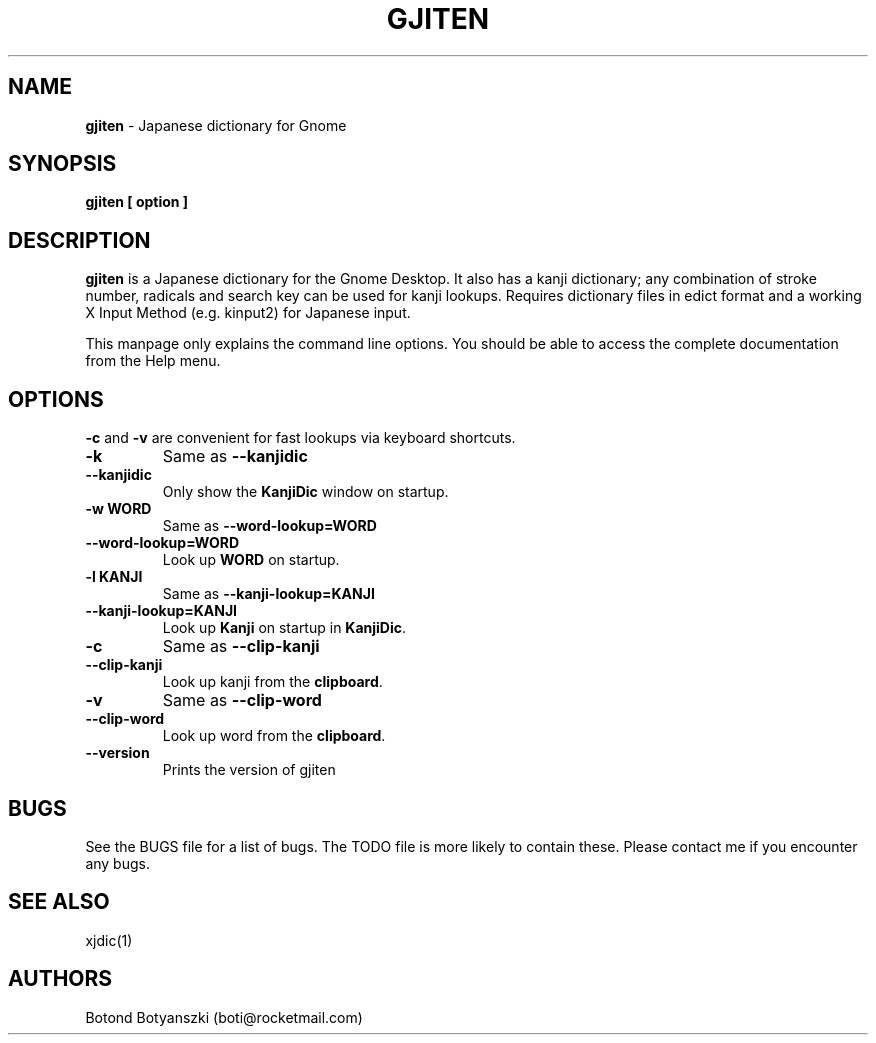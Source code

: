 .TH GJITEN 1 "20 Jun 2002"
.SH NAME
\fBgjiten\fP \- Japanese dictionary for Gnome
.SH SYNOPSIS
.B gjiten [ option ]

.SH DESCRIPTION
.B gjiten
is a Japanese dictionary for the Gnome Desktop. It also has a kanji dictionary; 
any combination of stroke number, radicals and search key can be used for kanji lookups. 
Requires dictionary files in edict format and a working X Input Method (e.g. kinput2) for Japanese input.

This manpage only explains the command line options. You should be able to access the complete documentation from the Help menu.
.LP
.SH OPTIONS
\fB\-c\fR and \fB\-v\fR are convenient for fast lookups via keyboard shortcuts.

.TP
\fB\-k\fR
Same as \fB\-\-kanjidic\fR
.TP
\fB\-\-kanjidic\fR
Only show the \fBKanjiDic\fR window on startup.
.TP
\fB\-w WORD\fR
Same as \fB\-\-word\-lookup=WORD\fR
.TP
\fB\-\-word\-lookup=WORD\fR
Look up \fBWORD\fR on startup.
.TP
\fB\-l KANJI\fR
Same as \fB\-\-kanji\-lookup=KANJI\fR
.TP
\fB\-\-kanji\-lookup=KANJI\fR
Look up \fBKanji\fR on startup in \fBKanjiDic\fR.
.TP
\fB\-c\fR
Same as \fB\-\-clip\-kanji\fR
.TP
\fB\-\-clip\-kanji\fR
Look up kanji from the \fBclipboard\fR.
.TP
\fB\-v\fR
Same as \fB\-\-clip\-word\fR
.TP
\fB\-\-clip\-word\fR
Look up word from the \fBclipboard\fR.
.TP
\fB\-\-version\fR
Prints the version of gjiten

.PB
.SH BUGS
See the BUGS file for a list of bugs. The TODO file is more likely to contain these. Please contact me if you encounter any bugs.

.SH SEE ALSO
.RB xjdic(1)

.SH AUTHORS
Botond Botyanszki (boti@rocketmail.com)
